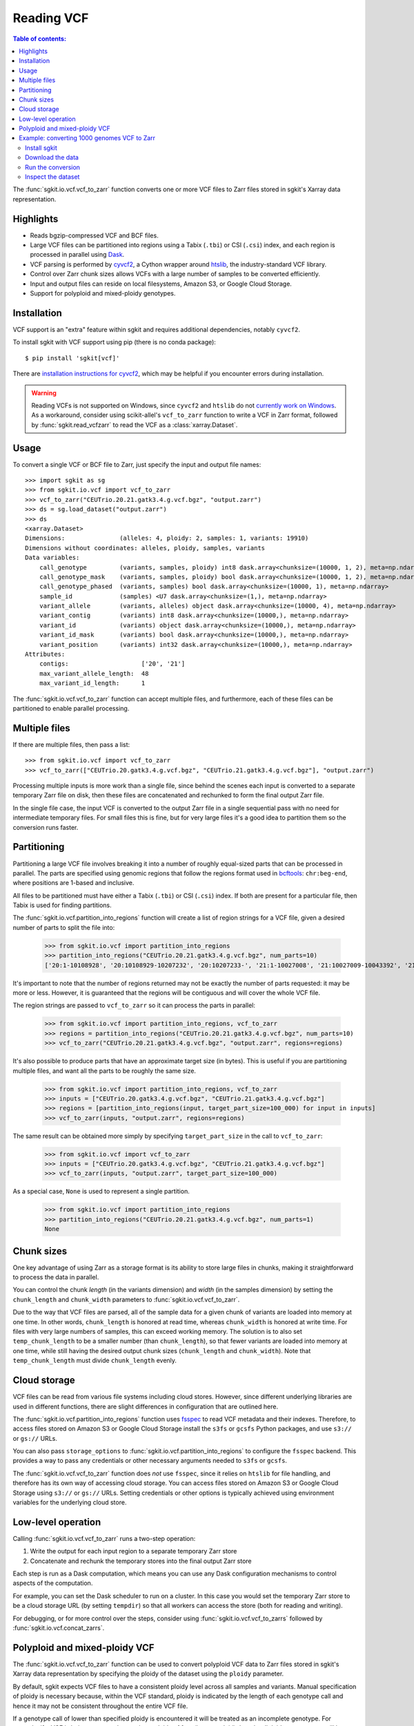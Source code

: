 .. _vcf:

Reading VCF
===========

.. contents:: Table of contents:
   :local:

The :func:`sgkit.io.vcf.vcf_to_zarr` function converts one or more VCF files to Zarr files stored in
sgkit's Xarray data representation.

Highlights
----------

* Reads bgzip-compressed VCF and BCF files.
* Large VCF files can be partitioned into regions using a Tabix (``.tbi``) or CSI (``.csi``)
  index, and each region is processed in parallel using `Dask <https://dask.org/>`_.
* VCF parsing is performed by `cyvcf2 <https://github.com/brentp/cyvcf2>`_,
  a Cython wrapper around `htslib <https://github.com/samtools/htslib>`_,
  the industry-standard VCF library.
* Control over Zarr chunk sizes allows VCFs with a large number of samples
  to be converted efficiently.
* Input and output files can reside on local filesystems, Amazon S3, or
  Google Cloud Storage.
* Support for polyploid and mixed-ploidy genotypes.

Installation
------------

VCF support is an "extra" feature within sgkit and requires additional
dependencies, notably ``cyvcf2``.

To install sgkit with VCF support using pip (there is no conda package)::

    $ pip install 'sgkit[vcf]'

There are `installation instructions for cyvcf2 <https://github.com/brentp/cyvcf2#installation>`_,
which may be helpful if you encounter errors during installation.

.. warning::
   Reading VCFs is not supported on Windows, since ``cyvcf2`` and ``htslib`` do
   not `currently work on Windows <https://github.com/brentp/cyvcf2/issues/90>`_.
   As a workaround, consider using scikit-allel's ``vcf_to_zarr`` function
   to write a VCF in Zarr format, followed by :func:`sgkit.read_vcfzarr` to
   read the VCF as a :class:`xarray.Dataset`.

Usage
-----

To convert a single VCF or BCF file to Zarr, just specify the input and output file names::

    >>> import sgkit as sg
    >>> from sgkit.io.vcf import vcf_to_zarr
    >>> vcf_to_zarr("CEUTrio.20.21.gatk3.4.g.vcf.bgz", "output.zarr")
    >>> ds = sg.load_dataset("output.zarr")
    >>> ds
    <xarray.Dataset>
    Dimensions:               (alleles: 4, ploidy: 2, samples: 1, variants: 19910)
    Dimensions without coordinates: alleles, ploidy, samples, variants
    Data variables:
        call_genotype         (variants, samples, ploidy) int8 dask.array<chunksize=(10000, 1, 2), meta=np.ndarray>
        call_genotype_mask    (variants, samples, ploidy) bool dask.array<chunksize=(10000, 1, 2), meta=np.ndarray>
        call_genotype_phased  (variants, samples) bool dask.array<chunksize=(10000, 1), meta=np.ndarray>
        sample_id             (samples) <U7 dask.array<chunksize=(1,), meta=np.ndarray>
        variant_allele        (variants, alleles) object dask.array<chunksize=(10000, 4), meta=np.ndarray>
        variant_contig        (variants) int8 dask.array<chunksize=(10000,), meta=np.ndarray>
        variant_id            (variants) object dask.array<chunksize=(10000,), meta=np.ndarray>
        variant_id_mask       (variants) bool dask.array<chunksize=(10000,), meta=np.ndarray>
        variant_position      (variants) int32 dask.array<chunksize=(10000,), meta=np.ndarray>
    Attributes:
        contigs:                    ['20', '21']
        max_variant_allele_length:  48
        max_variant_id_length:      1

The :func:`sgkit.io.vcf.vcf_to_zarr` function can accept multiple files, and furthermore, each of these
files can be partitioned to enable parallel processing.

Multiple files
--------------

If there are multiple files, then pass a list::

    >>> from sgkit.io.vcf import vcf_to_zarr
    >>> vcf_to_zarr(["CEUTrio.20.gatk3.4.g.vcf.bgz", "CEUTrio.21.gatk3.4.g.vcf.bgz"], "output.zarr")

Processing multiple inputs is more work than a single file, since behind the scenes each input is
converted to a separate temporary Zarr file on disk, then these files are concatenated and rechunked
to form the final output Zarr file.

In the single file case, the input VCF is converted to the output Zarr file in a single sequential
pass with no need for intermediate temporary files. For small files this is fine, but for very large
files it's a good idea to partition them so the conversion runs faster.

Partitioning
------------

Partitioning a large VCF file involves breaking it into a number of roughly equal-sized parts that can
be processed in parallel. The parts are specified using genomic regions that follow the regions format
used in `bcftools <http://samtools.github.io/bcftools/bcftools.html>`_: ``chr:beg-end``,
where positions are 1-based and inclusive.

All files to be partitioned must have either a Tabix (``.tbi``) or CSI (``.csi``) index. If both are present
for a particular file, then Tabix is used for finding partitions.

The :func:`sgkit.io.vcf.partition_into_regions` function will create a list of region strings for a VCF
file, given a desired number of parts to split the file into:

    >>> from sgkit.io.vcf import partition_into_regions
    >>> partition_into_regions("CEUTrio.20.21.gatk3.4.g.vcf.bgz", num_parts=10)
    ['20:1-10108928', '20:10108929-10207232', '20:10207233-', '21:1-10027008', '21:10027009-10043392', '21:10043393-10108928', '21:10108929-10141696', '21:10141697-10174464', '21:10174465-10190848', '21:10190849-10207232', '21:10207233-']

It's important to note that the number of regions returned may not be exactly the number of parts
requested: it may be more or less. However, it is guaranteed that the regions will be contiguous and
will cover the whole VCF file.

The region strings are passed to ``vcf_to_zarr`` so it can process the parts in parallel:

    >>> from sgkit.io.vcf import partition_into_regions, vcf_to_zarr
    >>> regions = partition_into_regions("CEUTrio.20.21.gatk3.4.g.vcf.bgz", num_parts=10)
    >>> vcf_to_zarr("CEUTrio.20.21.gatk3.4.g.vcf.bgz", "output.zarr", regions=regions)

It's also possible to produce parts that have an approximate target size (in bytes). This is useful
if you are partitioning multiple files, and want all the parts to be roughly the same size.

    >>> from sgkit.io.vcf import partition_into_regions, vcf_to_zarr
    >>> inputs = ["CEUTrio.20.gatk3.4.g.vcf.bgz", "CEUTrio.21.gatk3.4.g.vcf.bgz"]
    >>> regions = [partition_into_regions(input, target_part_size=100_000) for input in inputs]
    >>> vcf_to_zarr(inputs, "output.zarr", regions=regions)

The same result can be obtained more simply by specifying ``target_part_size`` in the call to
``vcf_to_zarr``:

    >>> from sgkit.io.vcf import vcf_to_zarr
    >>> inputs = ["CEUTrio.20.gatk3.4.g.vcf.bgz", "CEUTrio.21.gatk3.4.g.vcf.bgz"]
    >>> vcf_to_zarr(inputs, "output.zarr", target_part_size=100_000)

As a special case, ``None`` is used to represent a single partition.

    >>> from sgkit.io.vcf import partition_into_regions
    >>> partition_into_regions("CEUTrio.20.21.gatk3.4.g.vcf.bgz", num_parts=1)
    None

Chunk sizes
-----------

One key advantage of using Zarr as a storage format is its ability to store
large files in chunks, making it straightforward to process the data in
parallel.

You can control the chunk *length* (in the variants dimension) and *width*
(in the samples dimension) by setting the ``chunk_length`` and ``chunk_width``
parameters to :func:`sgkit.io.vcf.vcf_to_zarr`.

Due to the way that VCF files are parsed, all of the sample data for a given
chunk of variants are loaded into memory at one time. In other words,
``chunk_length`` is honored at read time, whereas ``chunk_width`` is honored
at write time. For files with very large numbers of samples, this can
exceed working memory. The solution is to also set ``temp_chunk_length`` to be a
smaller number (than ``chunk_length``), so that fewer variants are loaded
into memory at one time, while still having the desired output chunk sizes
(``chunk_length`` and ``chunk_width``). Note that ``temp_chunk_length`` must
divide ``chunk_length`` evenly.

Cloud storage
-------------

VCF files can be read from various file systems including cloud stores. However,
since different underlying libraries are used in different functions, there are
slight differences in configuration that are outlined here.

The :func:`sgkit.io.vcf.partition_into_regions` function uses `fsspec <https://filesystem-spec.readthedocs.io/en/latest/>`_
to read VCF metadata and their indexes. Therefore, to access files stored on Amazon S3 or Google Cloud Storage
install the ``s3fs`` or ``gcsfs`` Python packages, and use ``s3://`` or ``gs://`` URLs.

You can also pass ``storage_options`` to :func:`sgkit.io.vcf.partition_into_regions` to configure the ``fsspec`` backend.
This provides a way to pass any credentials or other necessary arguments needed to ``s3fs`` or ``gcsfs``.

The :func:`sgkit.io.vcf.vcf_to_zarr` function does *not* use ``fsspec``, since it
relies on ``htslib`` for file handling, and therefore has its own way of accessing
cloud storage. You can access files stored on Amazon S3 or Google Cloud Storage
using ``s3://`` or ``gs://`` URLs. Setting credentials or other options is
typically achieved using environment variables for the underlying cloud store.

.. _vcf_low_level_operation:

Low-level operation
-------------------

Calling :func:`sgkit.io.vcf.vcf_to_zarr` runs a two-step operation:

1. Write the output for each input region to a separate temporary Zarr store
2. Concatenate and rechunk the temporary stores into the final output Zarr store

Each step is run as a Dask computation, which means you can use any Dask configuration
mechanisms to control aspects of the computation.

For example, you can set the Dask scheduler to run on a cluster. In this case you
would set the temporary Zarr store to be a cloud storage URL (by setting ``tempdir``) so
that all workers can access the store (both for reading and writing).

For debugging, or for more control over the steps, consider using
:func:`sgkit.io.vcf.vcf_to_zarrs` followed by :func:`sgkit.io.vcf.concat_zarrs`.

Polyploid and mixed-ploidy VCF
------------------------------

The :func:`sgkit.io.vcf.vcf_to_zarr` function can be used to convert polyploid VCF
data to Zarr files stored in sgkit's Xarray data representation by specifying the
ploidy of the dataset using the ``ploidy`` parameter.

By default, sgkit expects VCF files to have a consistent ploidy level across all samples
and variants.
Manual specification of ploidy is necessary because, within the VCF standard,
ploidy is indicated by the length of each genotype call and hence it may not be
consistent throughout the entire VCF file.

If a genotype call of lower than specified ploidy is encountered it will be treated
as an incomplete genotype.
For example, if a VCF is being processed assuming a ploidy of four (i.e. tetraploid)
then the diploid genotype ``0/1`` will be treated as the incomplete tetraploid
genotype ``0/1/./.``.

If a genotype call of higher than specified ploidy is encountered an exception is raised.
This exception can be avoided using the ``truncate_calls`` parameter in which case the
additional alleles will be skipped.

Conversion of mixed-ploidy VCF files is also supported by :func:`sgkit.io.vcf.vcf_to_zarr`
by use of the ``mixed_ploidy`` parameter.
In this case ``ploidy`` specifies the maximum allowed ploidy and lower ploidy
genotype calls within the VCF file will be preserved within the resulting dataset.

Note that many statistical genetics methods available for diploid data are not generalized
to polyploid and or mixed-ploidy data.
Therefore, some methods available in sgkit may only be applicable to diploid or fixed-ploidy
datasets.

Methods that are generalized to polyploid and mixed-ploidy data may make assumptions
such as polysomic inheritance and hence it is necessary to understand the type of polyploidy
present within any given dataset.

Example: converting 1000 genomes VCF to Zarr
--------------------------------------------

This section shows how to convert the `1000 genomes <https://www.internationalgenome.org/>`_ dataset into Zarr format for analysis in sgkit.

For reference, the conversion (not including downloading the data) took about an hour on a machine with 32 vCPUs and 128GB of memory (GCP e2-standard-32).

Install sgkit
~~~~~~~~~~~~~

Install the main package using conda or pip, and the VCF extra package using pip, as described in :ref:`installation`.

Download the data
~~~~~~~~~~~~~~~~~

Run the following to download the 1000 genomes VCF files over FTP::

    mkdir -p data/1kg
    for contig in {1..22}; do
      wget -P data/1kg ftp://ftp.1000genomes.ebi.ac.uk/vol1/ftp/release/20130502/ALL.chr${contig}.phase3_shapeit2_mvncall_integrated_v5b.20130502.genotypes.vcf.gz
      wget -P data/1kg ftp://ftp.1000genomes.ebi.ac.uk/vol1/ftp/release/20130502/ALL.chr${contig}.phase3_shapeit2_mvncall_integrated_v5b.20130502.genotypes.vcf.gz.tbi
    done

Run the conversion
~~~~~~~~~~~~~~~~~~

Run the following Python code::

    from sgkit.io.vcf import vcf_to_zarr
    from dask.distributed import Client

    if __name__ == "__main__":
        client = Client(n_workers=16, threads_per_worker=1)

        vcfs = [f"data/1kg/ALL.chr{contig}.phase3_shapeit2_mvncall_integrated_v5b.20130502.genotypes.vcf.gz" for contig in range(1, 23)]
        target = "1kg.zarr"
        vcf_to_zarr(vcfs, target, tempdir="1kg-tmp")

A few notes about the code:

1. Using a Dask distributed cluster, even on a single machine, performs better than the default scheduler (which uses threads), or
the multiprocessing scheduler. Creating a ``Client`` object will start a local cluster.

2. Making the number of workers less than the number of cores (16 rather than 32 in this case) will improve performance.
It's  also important to set ``threads_per_worker`` to 1 to avoid overcommitting threads, as recommended in `the Dask documentation <https://distributed.dask.org/en/latest/worker.html#thread-pool>`_.

3. It is useful to track the progress of the computation using `the Dask dashboard <https://docs.dask.org/en/latest/diagnostics-distributed.html#dashboard>`_.
There are two steps in the conversion operation, described in :ref:`vcf_low_level_operation`, the first of which has coarse-grained, long-running tasks,
and the second which has much shorter-running tasks. There is a considerable delay (around 10 minutes) between the two steps,
so don't worry if it doesn't look like it's progressing.

4. Only the core VCF fields and genotypes are converted. To import more VCF fields see the documentation
for the ``fields`` and ``field_defs`` parameters for :func:`sgkit.io.vcf.vcf_to_zarr`.

Inspect the dataset
~~~~~~~~~~~~~~~~~~~

When the conversion is complete, have a look at the dataset as follows::

    >>> import sgkit as sg
    >>> ds = sg.load_dataset("1kg.zarr")
    >>> ds
    <xarray.Dataset>
    Dimensions:               (variants: 81271745, samples: 2504, ploidy: 2, alleles: 4)
    Dimensions without coordinates: variants, samples, ploidy, alleles
    Data variables:
        call_genotype         (variants, samples, ploidy) int8 dask.array<chunksize=(10000, 1000, 2), meta=np.ndarray>
        call_genotype_mask    (variants, samples, ploidy) bool dask.array<chunksize=(10000, 1000, 2), meta=np.ndarray>
        call_genotype_phased  (variants, samples) bool dask.array<chunksize=(10000, 1000), meta=np.ndarray>
        sample_id             (samples) object dask.array<chunksize=(1000,), meta=np.ndarray>
        variant_allele        (variants, alleles) object dask.array<chunksize=(10000, 4), meta=np.ndarray>
        variant_contig        (variants) int8 dask.array<chunksize=(10000,), meta=np.ndarray>
        variant_id            (variants) object dask.array<chunksize=(10000,), meta=np.ndarray>
        variant_id_mask       (variants) bool dask.array<chunksize=(10000,), meta=np.ndarray>
        variant_position      (variants) int32 dask.array<chunksize=(10000,), meta=np.ndarray>
    Attributes:
        contigs:               ['1', '2', '3', '4', '5', '6', '7', '8', '9', '10'...
        max_alt_alleles_seen:  12

